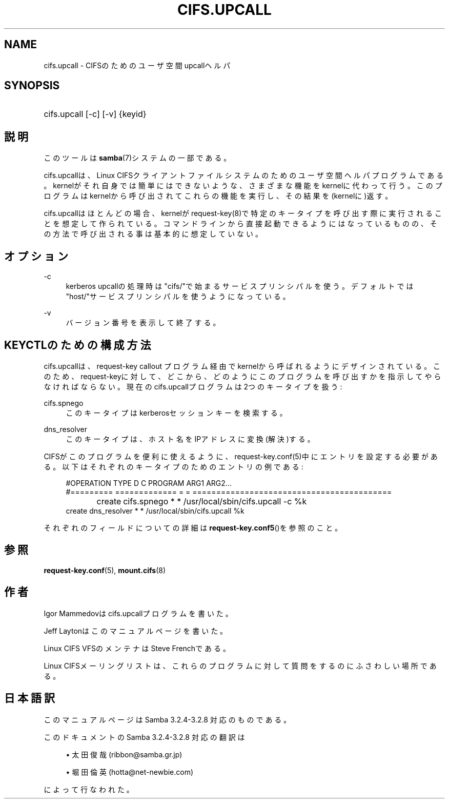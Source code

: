 .\"     Title: cifs.upcall
.\"    Author: 
.\" Generator: DocBook XSL Stylesheets v1.73.2 <http://docbook.sf.net/>
.\"      Date: 03/03/2009
.\"    Manual: システム管理ツール
.\"    Source: Samba 3.2
.\"
.TH "CIFS\.UPCALL" "8" "03/03/2009" "Samba 3\.2" "システム管理ツール"
.\" disable hyphenation
.nh
.\" disable justification (adjust text to left margin only)
.ad l
.SH "NAME"
cifs.upcall - CIFSのためのユーザ空間upcallヘルパ
.SH "SYNOPSIS"
.HP 1
cifs\.upcall [\-c] [\-v] {keyid}
.SH "説明"
.PP
このツールは
\fBsamba\fR(7)システムの一部である。
.PP
cifs\.upcallは、Linux CIFSクライアントファイルシステムのためのユーザ空間ヘルパプログラムである。kernelがそれ自身では簡単にはできないような、さまざまな機能をkernelに代わって行う。このプログラムはkernelから呼び出されてこれらの機能を実行し、その結果を(kernelに)返す。
.PP
cifs\.upcallはほとんどの場合、kernelがrequest\-key(8)で特定のキータイプを呼び出す際に実行されることを想定して作られている。コマンドラインから直接起動できるようにはなっているものの、その方法で呼び出される事は基本的に想定していない。
.SH "オプション"
.PP
\-c
.RS 4
kerberos upcallの処理時は"cifs/"で始まるサービスプリンシパルを使う。デフォルトでは"host/"サービスプリンシパルを使うようになっている。
.RE
.PP
\-v
.RS 4
バージョン番号を表示して終了する。
.RE
.SH "KEYCTLのための構成方法"
.PP
cifs\.upcallは、request\-key callout プログラム経由でkernelから呼ばれるようにデザインされている。このため、request\-keyに対して、どこから、どのようにこのプログラムを呼び出すかを指示してやらなければならない。現在のcifs\.upcallプログラムは2つのキータイプを扱う:
.PP
cifs\.spnego
.RS 4
このキータイプはkerberosセッションキーを検索する。
.RE
.PP
dns_resolver
.RS 4
このキータイプは、ホスト名をIPアドレスに変換(解決)する。
.RE
.PP
CIFSがこのプログラムを便利に使えるように、request\-key\.conf(5)中にエントリを設定する必要がある。以下はそれぞれのキータイプのためのエントリの例である:
.sp
.RS 4
.nf
#OPERATION  TYPE           D C PROGRAM ARG1 ARG2\.\.\.
#=========  =============  = = ==========================================
create	    cifs\.spnego    * * /usr/local/sbin/cifs\.upcall \-c %k
create      dns_resolver   * * /usr/local/sbin/cifs\.upcall %k
.fi
.RE
.PP
それぞれのフィールドについての詳細は\fBrequest-key.conf5\fR()を参照のこと。
.SH "参照"
.PP

\fBrequest-key.conf\fR(5),
\fBmount.cifs\fR(8)
.SH "作者"
.PP
Igor Mammedovはcifs\.upcallプログラムを書いた。
.PP
Jeff Laytonはこのマニュアルページを書いた。
.PP
Linux CIFS VFSのメンテナはSteve Frenchである。
.PP
Linux CIFSメーリングリストは、これらのプログラムに対して質問をするのにふさわしい場所である。
.SH "日本語訳"
.PP
このマニュアルページは Samba 3\.2\.4\-3\.2\.8 対応のものである。
.PP
このドキュメントの Samba 3\.2\.4\-3\.2\.8 対応の翻訳は
.sp
.RS 4
.ie n \{\
\h'-04'\(bu\h'+03'\c
.\}
.el \{\
.sp -1
.IP \(bu 2.3
.\}
太田俊哉(ribbon@samba\.gr\.jp)
.RE
.sp
.RS 4
.ie n \{\
\h'-04'\(bu\h'+03'\c
.\}
.el \{\
.sp -1
.IP \(bu 2.3
.\}
堀田 倫英(hotta@net\-newbie\.com)
.sp
.RE
によって行なわれた。
